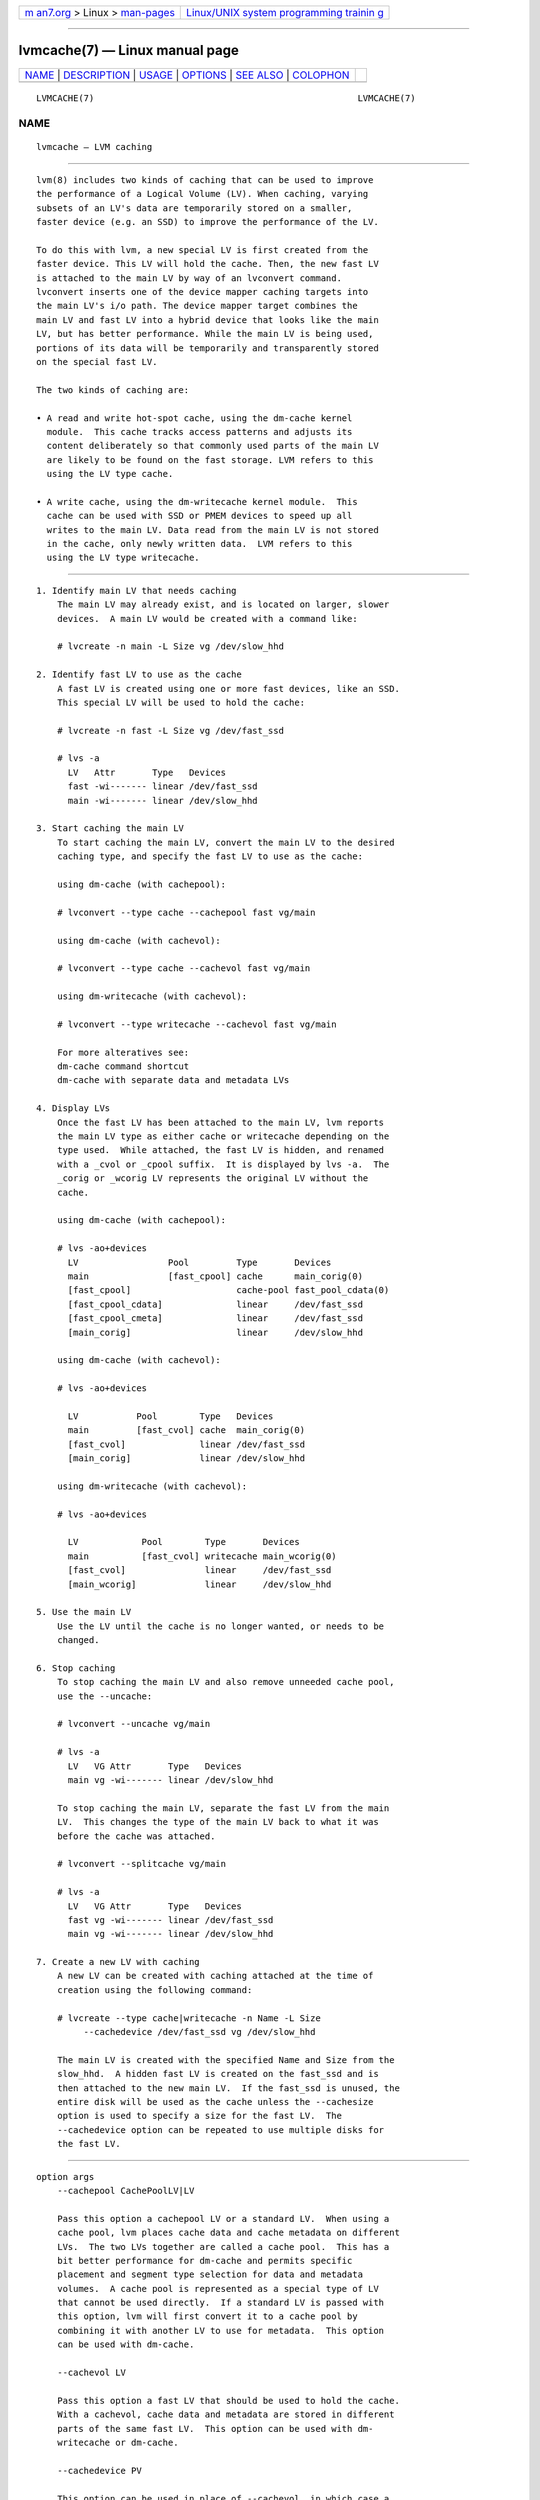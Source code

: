 .. container:: page-top

.. container:: nav-bar

   +----------------------------------+----------------------------------+
   | `m                               | `Linux/UNIX system programming   |
   | an7.org <../../../index.html>`__ | trainin                          |
   | > Linux >                        | g <http://man7.org/training/>`__ |
   | `man-pages <../index.html>`__    |                                  |
   +----------------------------------+----------------------------------+

--------------

lvmcache(7) — Linux manual page
===============================

+-----------------------------------+-----------------------------------+
| `NAME <#NAME>`__ \|               |                                   |
| `DESCRIPTION <#DESCRIPTION>`__ \| |                                   |
| `USAGE <#USAGE>`__ \|             |                                   |
| `OPTIONS <#OPTIONS>`__ \|         |                                   |
| `SEE ALSO <#SEE_ALSO>`__ \|       |                                   |
| `COLOPHON <#COLOPHON>`__          |                                   |
+-----------------------------------+-----------------------------------+
| .. container:: man-search-box     |                                   |
+-----------------------------------+-----------------------------------+

::

   LVMCACHE(7)                                                  LVMCACHE(7)

NAME
-------------------------------------------------

::

          lvmcache — LVM caching


---------------------------------------------------------------

::

          lvm(8) includes two kinds of caching that can be used to improve
          the performance of a Logical Volume (LV). When caching, varying
          subsets of an LV's data are temporarily stored on a smaller,
          faster device (e.g. an SSD) to improve the performance of the LV.

          To do this with lvm, a new special LV is first created from the
          faster device. This LV will hold the cache. Then, the new fast LV
          is attached to the main LV by way of an lvconvert command.
          lvconvert inserts one of the device mapper caching targets into
          the main LV's i/o path. The device mapper target combines the
          main LV and fast LV into a hybrid device that looks like the main
          LV, but has better performance. While the main LV is being used,
          portions of its data will be temporarily and transparently stored
          on the special fast LV.

          The two kinds of caching are:

          • A read and write hot-spot cache, using the dm-cache kernel
            module.  This cache tracks access patterns and adjusts its
            content deliberately so that commonly used parts of the main LV
            are likely to be found on the fast storage. LVM refers to this
            using the LV type cache.

          • A write cache, using the dm-writecache kernel module.  This
            cache can be used with SSD or PMEM devices to speed up all
            writes to the main LV. Data read from the main LV is not stored
            in the cache, only newly written data.  LVM refers to this
            using the LV type writecache.


---------------------------------------------------

::

      1. Identify main LV that needs caching
          The main LV may already exist, and is located on larger, slower
          devices.  A main LV would be created with a command like:

          # lvcreate -n main -L Size vg /dev/slow_hhd

      2. Identify fast LV to use as the cache
          A fast LV is created using one or more fast devices, like an SSD.
          This special LV will be used to hold the cache:

          # lvcreate -n fast -L Size vg /dev/fast_ssd

          # lvs -a
            LV   Attr       Type   Devices
            fast -wi------- linear /dev/fast_ssd
            main -wi------- linear /dev/slow_hhd

      3. Start caching the main LV
          To start caching the main LV, convert the main LV to the desired
          caching type, and specify the fast LV to use as the cache:

          using dm-cache (with cachepool):

          # lvconvert --type cache --cachepool fast vg/main

          using dm-cache (with cachevol):

          # lvconvert --type cache --cachevol fast vg/main

          using dm-writecache (with cachevol):

          # lvconvert --type writecache --cachevol fast vg/main

          For more alteratives see:
          dm-cache command shortcut
          dm-cache with separate data and metadata LVs

      4. Display LVs
          Once the fast LV has been attached to the main LV, lvm reports
          the main LV type as either cache or writecache depending on the
          type used.  While attached, the fast LV is hidden, and renamed
          with a _cvol or _cpool suffix.  It is displayed by lvs -a.  The
          _corig or _wcorig LV represents the original LV without the
          cache.

          using dm-cache (with cachepool):

          # lvs -ao+devices
            LV                 Pool         Type       Devices
            main               [fast_cpool] cache      main_corig(0)
            [fast_cpool]                    cache-pool fast_pool_cdata(0)
            [fast_cpool_cdata]              linear     /dev/fast_ssd
            [fast_cpool_cmeta]              linear     /dev/fast_ssd
            [main_corig]                    linear     /dev/slow_hhd

          using dm-cache (with cachevol):

          # lvs -ao+devices

            LV           Pool        Type   Devices
            main         [fast_cvol] cache  main_corig(0)
            [fast_cvol]              linear /dev/fast_ssd
            [main_corig]             linear /dev/slow_hhd

          using dm-writecache (with cachevol):

          # lvs -ao+devices

            LV            Pool        Type       Devices
            main          [fast_cvol] writecache main_wcorig(0)
            [fast_cvol]               linear     /dev/fast_ssd
            [main_wcorig]             linear     /dev/slow_hhd

      5. Use the main LV
          Use the LV until the cache is no longer wanted, or needs to be
          changed.

      6. Stop caching
          To stop caching the main LV and also remove unneeded cache pool,
          use the --uncache:

          # lvconvert --uncache vg/main

          # lvs -a
            LV   VG Attr       Type   Devices
            main vg -wi------- linear /dev/slow_hhd

          To stop caching the main LV, separate the fast LV from the main
          LV.  This changes the type of the main LV back to what it was
          before the cache was attached.

          # lvconvert --splitcache vg/main

          # lvs -a
            LV   VG Attr       Type   Devices
            fast vg -wi------- linear /dev/fast_ssd
            main vg -wi------- linear /dev/slow_hhd

      7. Create a new LV with caching
          A new LV can be created with caching attached at the time of
          creation using the following command:

          # lvcreate --type cache|writecache -n Name -L Size
               --cachedevice /dev/fast_ssd vg /dev/slow_hhd

          The main LV is created with the specified Name and Size from the
          slow_hhd.  A hidden fast LV is created on the fast_ssd and is
          then attached to the new main LV.  If the fast_ssd is unused, the
          entire disk will be used as the cache unless the --cachesize
          option is used to specify a size for the fast LV.  The
          --cachedevice option can be repeated to use multiple disks for
          the fast LV.


-------------------------------------------------------

::

      option args
          --cachepool CachePoolLV|LV

          Pass this option a cachepool LV or a standard LV.  When using a
          cache pool, lvm places cache data and cache metadata on different
          LVs.  The two LVs together are called a cache pool.  This has a
          bit better performance for dm-cache and permits specific
          placement and segment type selection for data and metadata
          volumes.  A cache pool is represented as a special type of LV
          that cannot be used directly.  If a standard LV is passed with
          this option, lvm will first convert it to a cache pool by
          combining it with another LV to use for metadata.  This option
          can be used with dm-cache.

          --cachevol LV

          Pass this option a fast LV that should be used to hold the cache.
          With a cachevol, cache data and metadata are stored in different
          parts of the same fast LV.  This option can be used with dm-
          writecache or dm-cache.

          --cachedevice PV

          This option can be used in place of --cachevol, in which case a
          cachevol LV will be created using the specified device.  This
          option can be repeated to create a cachevol using multiple
          devices, or a tag name can be specified in which case the
          cachevol will be created using any of the devices with the given
          tag.  If a named cache device is unused, the entire device will
          be used to create the cachevol.  To create a cachevol of a
          specific size from the cache devices, include the --cachesize
          option.

      dm-cache block size
          A cache pool will have a logical block size of 4096 bytes if it
          is created on a device with a logical block size of 4096 bytes.

          If a main LV has logical block size 512 (with an existing xfs
          file system using that size), then it cannot use a cache pool
          with a 4096 logical block size.  If the cache pool is attached,
          the main LV will likely fail to mount.

          To avoid this problem, use a mkfs option to specify a 4096 block
          size for the file system, or attach the cache pool before running
          mkfs.

      dm-writecache block size
          The dm-writecache block size can be 4096 bytes (the default), or
          512 bytes.  The default 4096 has better performance and should be
          used except when 512 is necessary for compatibility.  The dm-
          writecache block size is specified with --cachesettings
          block_size=4096|512 when caching is started.

          When a file system like xfs already exists on the main LV prior
          to caching, and the file system is using a block size of 512,
          then the writecache block size should be set to 512.  (The file
          system will likely fail to mount if writecache block size of 4096
          is used in this case.)

          Check the xfs sector size while the fs is mounted:

          # xfs_info /dev/vg/main
          Look for sectsz=512 or sectsz=4096

          The writecache block size should be chosen to match the xfs
          sectsz value.

          It is also possible to specify a sector size of 4096 to mkfs.xfs
          when creating the file system.  In this case the writecache block
          size of 4096 can be used.

      dm-writecache settings
          Tunable parameters can be passed to the dm-writecache kernel
          module using the --cachesettings option when caching is started,
          e.g.

          # lvconvert --type writecache --cachevol fast \
               --cachesettings 'high_watermark=N writeback_jobs=N' vg/main

          Tunable options are:

          high_watermark = <percent>
                 Start writeback when the writecache usage reaches this
                 percent (0-100).

          low_watermark = <percent>
                 Stop writeback when the writecache usage reaches this
                 percent (0-100).

          writeback_jobs = <count>
                 Limit the number of blocks that are in flight during
                 writeback.  Setting this value reduces writeback
                 throughput, but it may improve latency of read requests.

          autocommit_blocks = <count>
                 When the application writes this amount of blocks without
                 issuing the FLUSH request, the blocks are automatically
                 commited.

          autocommit_time = <milliseconds>
                 The data is automatically commited if this time passes and
                 no FLUSH request is received.

          fua = 0|1
                 Use the FUA flag when writing data from persistent memory
                 back to the underlying device.  Applicable only to
                 persistent memory.

          nofua = 0|1
                 Don't use the FUA flag when writing back data and send the
                 FLUSH request afterwards.  Some underlying devices perform
                 better with fua, some with nofua.  Testing is necessary to
                 determine which.  Applicable only to persistent memory.

          cleaner = 0|1
                 Setting cleaner=1 enables the writecache cleaner mode in
                 which data is gradually flushed from the cache.  If this
                 is done prior to detaching the writecache, then the
                 splitcache command will have little or no flushing to
                 perform.  If not done beforehand, the splitcache command
                 enables the cleaner mode and waits for flushing to
                 complete before detaching the writecache.  Adding
                 cleaner=0 to the splitcache command will skip the cleaner
                 mode, and any required flushing is performed in device
                 suspend.

      dm-cache with separate data and metadata LVs
          Preferred way of using dm-cache is to place the cache metadata
          and cache data on separate LVs.  To do this, a "cache pool" is
          created, which is a special LV that references two sub LVs, one
          for data and one for metadata.

          To create a cache pool of given data size and let lvm2 calculate
          appropriate metadata size:

          # lvcreate --type cache-pool -L DataSize -n fast vg
          /dev/fast_ssd1

          To create a cache pool from separate LV and let lvm2 calculate
          appropriate cache metadata size:

          # lvcreate -n fast -L DataSize vg /dev/fast_ssd1
          # lvconvert --type cache-pool vg/fast /dev/fast_ssd1

          To create a cache pool from two separate LVs:

          # lvcreate -n fast -L DataSize vg /dev/fast_ssd1
          # lvcreate -n fastmeta -L MetadataSize vg /dev/fast_ssd2
          # lvconvert --type cache-pool --poolmetadata fastmeta vg/fast

          Then use the cache pool LV to start caching the main LV:

          # lvconvert --type cache --cachepool fast vg/main

          A variation of the same procedure automatically creates a cache
          pool when caching is started.  To do this, use a standard LV as
          the --cachepool (this will hold cache data), and use another
          standard LV as the --poolmetadata (this will hold cache
          metadata).  LVM will create a cache pool LV from the two
          specified LVs, and use the cache pool to start caching the main
          LV.

          # lvcreate -n fast -L DataSize vg /dev/fast_ssd1
          # lvcreate -n fastmeta -L MetadataSize vg /dev/fast_ssd2
          # lvconvert --type cache --cachepool fast \
                  --poolmetadata fastmeta vg/main

      dm-cache cache modes
          The default dm-cache cache mode is "writethrough".  Writethrough
          ensures that any data written will be stored both in the cache
          and on the origin LV.  The loss of a device associated with the
          cache in this case would not mean the loss of any data.

          A second cache mode is "writeback".  Writeback delays writing
          data blocks from the cache back to the origin LV.  This mode will
          increase performance, but the loss of a cache device can result
          in lost data.

          With the --cachemode option, the cache mode can be set when
          caching is started, or changed on an LV that is already cached.
          The current cache mode can be displayed with the cache_mode
          reporting option:

          lvs -o+cache_mode VG/LV

          lvm.conf(5) allocation/cache_mode
          defines the default cache mode.

          # lvconvert --type cache --cachemode writethrough \
                  --cachepool fast vg/main

          # lvconvert --type cache --cachemode writethrough \
                  --cachevol fast  vg/main

      dm-cache chunk size
          The size of data blocks managed by dm-cache can be specified with
          the --chunksize option when caching is started.  The default unit
          is KiB.  The value must be a multiple of 32KiB between 32KiB and
          1GiB. Cache chunks bigger then 512KiB shall be only used when
          necessary.

          Using a chunk size that is too large can result in wasteful use
          of the cache, in which small reads and writes cause large
          sections of an LV to be stored in the cache. It can also require
          increasing migration threshold which defaults to 2048 sectors (1
          MiB). Lvm2 ensures migration threshold is at least 8 chunks in
          size. This may in some cases result in very high bandwidth load
          of transfering data between the cache LV and its cache origin LV.
          However, choosing a chunk size that is too small can result in
          more overhead trying to manage the numerous chunks that become
          mapped into the cache.  Overhead can include both excessive CPU
          time searching for chunks, and excessive memory tracking chunks.

          Command to display the chunk size:

          lvs -o+chunksize VG/LV

          lvm.conf(5) allocation/cache_pool_chunk_size

          controls the default chunk size.

          The default value is shown by:

          lvmconfig --type default allocation/cache_pool_chunk_size

          Checking migration threshold (in sectors) of running cached LV:
          lvs -o+kernel_cache_settings VG/LV

      dm-cache migration threshold
          Migrating data between the origin and cache LV uses bandwidth.
          The user can set a throttle to prevent more than a certain amount
          of migration occurring at any one time.  Currently dm-cache is
          not taking any account of normal io traffic going to the devices.

          User can set migration threshold via cache policy settings as
          "migration_threshold=<#sectors>" to set the maximum number of
          sectors being migrated, the default being 2048 sectors (1MiB).

          Command to set migration threshold to 2MiB (4096 sectors):

          lvcreate --cachepolicy 'migration_threshold=4096' VG/LV

          Command to display the migration threshold:

          lvs -o+kernel_cache_settings,cache_settings VG/LV
          lvs -o+chunksize VG/LV

      dm-cache cache policy
          The dm-cache subsystem has additional per-LV parameters: the
          cache policy to use, and possibly tunable parameters for the
          cache policy.  Three policies are currently available: "smq" is
          the default policy, "mq" is an older implementation, and
          "cleaner" is used to force the cache to write back (flush) all
          cached writes to the origin LV.

          The older "mq" policy has a number of tunable parameters. The
          defaults are chosen to be suitable for the majority of systems,
          but in special circumstances, changing the settings can improve
          performance.

          With the --cachepolicy and --cachesettings options, the cache
          policy and settings can be set when caching is started, or
          changed on an existing cached LV (both options can be used
          together).  The current cache policy and settings can be
          displayed with the cache_policy and cache_settings reporting
          options:

          lvs -o+cache_policy,cache_settings VG/LV

          Change the cache policy and settings of an existing LV.
          # lvchange --cachepolicy mq --cachesettings \
               'migration_threshold=2048 random_threshold=4' vg/main

          lvm.conf(5) allocation/cache_policy
          defines the default cache policy.

          lvm.conf(5) allocation/cache_settings
          defines the default cache settings.

      dm-cache using metadata profiles
          Cache pools allows to set a variety of options. Lots of these
          settings can be specified in lvm.conf or profile settings. You
          can prepare a number of different profiles in the
          /etc/lvm/profile directory and just specify the metadata profile
          file name when caching LV or creating cache-pool.  Check the
          output of lvmconfig --type default --withcomments for a detailed
          description of all individual cache settings.

          Example
          # cat <<EOF > /etc/lvm/profile/cache_big_chunk.profile
          allocation {
                 cache_pool_metadata_require_separate_pvs=0
                 cache_pool_chunk_size=512
                 cache_metadata_format=2
                 cache_mode="writethrough"
                 cache_policy="smq"
                 cache_settings {
                        smq {
                               migration_threshold=8192
                               random_threshold=4096
                        }
                 }
          }
          EOF

          # lvcreate --cache -L10G --metadataprofile cache_big_chunk vg/main \
                  /dev/fast_ssd
          # lvcreate --cache -L10G vg/main --config \
                  'allocation/cache_pool_chunk_size=512' /dev/fast_ssd

      dm-cache spare metadata LV
          See lvmthin(7) for a description of the "pool metadata spare" LV.
          The same concept is used for cache pools.

      dm-cache metadata formats
          There are two disk formats for dm-cache metadata.  The metadata
          format can be specified with --cachemetadataformat when caching
          is started, and cannot be changed.  Format 2 has better
          performance; it is more compact, and stores dirty bits in a
          separate btree, which improves the speed of shutting down the
          cache.  With auto, lvm selects the best option provided by the
          current dm-cache kernel module.

      RAID1 cache device
          RAID1 can be used to create the fast LV holding the cache so that
          it can tolerate a device failure.  (When using dm-cache with
          separate data and metadata LVs, each of the sub-LVs can use
          RAID1.)

          # lvcreate -n main -L Size vg /dev/slow
          # lvcreate --type raid1 -m 1 -n fast -L Size vg /dev/ssd1 /dev/ssd2
          # lvconvert --type cache --cachevol fast vg/main

      dm-cache command shortcut
          A single command can be used to cache main LV with automatic
          creation of a cache-pool:

          # lvcreate --cache --size CacheDataSize VG/LV [FastPVs]

          or the longer variant

          # lvcreate --type cache --size CacheDataSize \
                  --name NameCachePool VG/LV [FastPVs]

          In this command, the specified LV already exists, and is the main
          LV to be cached.  The command creates a new cache pool with size
          and given name or the name is automatically selected from a
          sequence lvolX_cpool, using the optionally specified fast PV(s)
          (typically an ssd).  Then it attaches the new cache pool to the
          existing main LV to begin caching.

          (Note: ensure that the specified main LV is a standard LV.  If a
          cache pool LV is mistakenly specified, then the command does
          something different.)

          (Note: the type option is interpreted differently by this command
          than by normal lvcreate commands in which --type specifies the
          type of the newly created LV.  In this case, an LV with type
          cache-pool is being created, and the existing main LV is being
          converted to type cache.)


---------------------------------------------------------

::

          lvm.conf(5), lvchange(8), lvcreate(8), lvdisplay(8), lvextend(8),
          lvremove(8), lvrename(8), lvresize(8), lvs(8),
          vgchange(8), vgmerge(8), vgreduce(8), vgsplit(8),

          cache_check(8), cache_dump(8), cache_repair(8)

COLOPHON
---------------------------------------------------------

::

          This page is part of the lvm2 (Logical Volume Manager 2) project.
          Information about the project can be found at 
          ⟨http://www.sourceware.org/lvm2/⟩.  If you have a bug report for
          this manual page, see ⟨https://github.com/lvmteam/lvm2/issues⟩.
          This page was obtained from the tarball
          https://github.com/lvmteam/lvm2/archive/refs/tags/v2_03_13.tar.gz
          fetched from ⟨https://github.com/lvmteam/lvm2/releases⟩ on
          2021-08-27.  If you discover any rendering problems in this HTML
          version of the page, or you believe there is a better or more up-
          to-date source for the page, or you have corrections or
          improvements to the information in this COLOPHON (which is not
          part of the original manual page), send a mail to
          man-pages@man7.org

   Red Hat, Inc        LVM TOOLS 2.03.13(2) (2021-08-11)        LVMCACHE(7)

--------------

Pages that refer to this page:
`pcp-dmcache(1) <../man1/pcp-dmcache.1.html>`__, 
`lvchange(8) <../man8/lvchange.8.html>`__, 
`lvconvert(8) <../man8/lvconvert.8.html>`__, 
`lvcreate(8) <../man8/lvcreate.8.html>`__, 
`lvdisplay(8) <../man8/lvdisplay.8.html>`__, 
`lvextend(8) <../man8/lvextend.8.html>`__, 
`lvm(8) <../man8/lvm.8.html>`__, 
`lvmconfig(8) <../man8/lvmconfig.8.html>`__, 
`lvmdevices(8) <../man8/lvmdevices.8.html>`__, 
`lvmdiskscan(8) <../man8/lvmdiskscan.8.html>`__, 
`lvm-fullreport(8) <../man8/lvm-fullreport.8.html>`__, 
`lvm-lvpoll(8) <../man8/lvm-lvpoll.8.html>`__, 
`lvreduce(8) <../man8/lvreduce.8.html>`__, 
`lvremove(8) <../man8/lvremove.8.html>`__, 
`lvrename(8) <../man8/lvrename.8.html>`__, 
`lvresize(8) <../man8/lvresize.8.html>`__, 
`lvs(8) <../man8/lvs.8.html>`__, 
`lvscan(8) <../man8/lvscan.8.html>`__, 
`pvchange(8) <../man8/pvchange.8.html>`__, 
`pvck(8) <../man8/pvck.8.html>`__, 
`pvcreate(8) <../man8/pvcreate.8.html>`__, 
`pvdisplay(8) <../man8/pvdisplay.8.html>`__, 
`pvmove(8) <../man8/pvmove.8.html>`__, 
`pvremove(8) <../man8/pvremove.8.html>`__, 
`pvresize(8) <../man8/pvresize.8.html>`__, 
`pvs(8) <../man8/pvs.8.html>`__, 
`pvscan(8) <../man8/pvscan.8.html>`__, 
`vgcfgbackup(8) <../man8/vgcfgbackup.8.html>`__, 
`vgcfgrestore(8) <../man8/vgcfgrestore.8.html>`__, 
`vgchange(8) <../man8/vgchange.8.html>`__, 
`vgck(8) <../man8/vgck.8.html>`__, 
`vgconvert(8) <../man8/vgconvert.8.html>`__, 
`vgcreate(8) <../man8/vgcreate.8.html>`__, 
`vgdisplay(8) <../man8/vgdisplay.8.html>`__, 
`vgexport(8) <../man8/vgexport.8.html>`__, 
`vgextend(8) <../man8/vgextend.8.html>`__, 
`vgimport(8) <../man8/vgimport.8.html>`__, 
`vgimportclone(8) <../man8/vgimportclone.8.html>`__, 
`vgimportdevices(8) <../man8/vgimportdevices.8.html>`__, 
`vgmerge(8) <../man8/vgmerge.8.html>`__, 
`vgmknodes(8) <../man8/vgmknodes.8.html>`__, 
`vgreduce(8) <../man8/vgreduce.8.html>`__, 
`vgremove(8) <../man8/vgremove.8.html>`__, 
`vgrename(8) <../man8/vgrename.8.html>`__, 
`vgs(8) <../man8/vgs.8.html>`__, 
`vgscan(8) <../man8/vgscan.8.html>`__, 
`vgsplit(8) <../man8/vgsplit.8.html>`__

--------------

--------------

.. container:: footer

   +-----------------------+-----------------------+-----------------------+
   | HTML rendering        |                       | |Cover of TLPI|       |
   | created 2021-08-27 by |                       |                       |
   | `Michael              |                       |                       |
   | Ker                   |                       |                       |
   | risk <https://man7.or |                       |                       |
   | g/mtk/index.html>`__, |                       |                       |
   | author of `The Linux  |                       |                       |
   | Programming           |                       |                       |
   | Interface <https:     |                       |                       |
   | //man7.org/tlpi/>`__, |                       |                       |
   | maintainer of the     |                       |                       |
   | `Linux man-pages      |                       |                       |
   | project <             |                       |                       |
   | https://www.kernel.or |                       |                       |
   | g/doc/man-pages/>`__. |                       |                       |
   |                       |                       |                       |
   | For details of        |                       |                       |
   | in-depth **Linux/UNIX |                       |                       |
   | system programming    |                       |                       |
   | training courses**    |                       |                       |
   | that I teach, look    |                       |                       |
   | `here <https://ma     |                       |                       |
   | n7.org/training/>`__. |                       |                       |
   |                       |                       |                       |
   | Hosting by `jambit    |                       |                       |
   | GmbH                  |                       |                       |
   | <https://www.jambit.c |                       |                       |
   | om/index_en.html>`__. |                       |                       |
   +-----------------------+-----------------------+-----------------------+

--------------

.. container:: statcounter

   |Web Analytics Made Easy - StatCounter|

.. |Cover of TLPI| image:: https://man7.org/tlpi/cover/TLPI-front-cover-vsmall.png
   :target: https://man7.org/tlpi/
.. |Web Analytics Made Easy - StatCounter| image:: https://c.statcounter.com/7422636/0/9b6714ff/1/
   :class: statcounter
   :target: https://statcounter.com/
